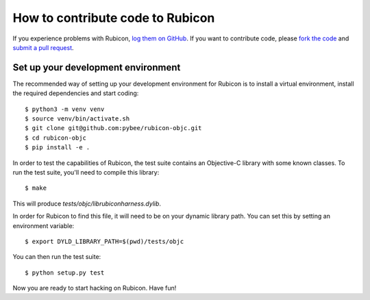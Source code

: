 =================================
How to contribute code to Rubicon
=================================

If you experience problems with Rubicon, `log them on GitHub`_. If you want
to contribute code, please `fork the code`_ and `submit a pull request`_.

.. _log them on Github: https://github.com/pybee/rubicon-objc/issues
.. _fork the code: https://github.com/pybee/rubicon-objc
.. _submit a pull request: https://github.com/pybee/rubicon-objc/pulls

Set up your development environment
===================================

The recommended way of setting up your development environment for Rubicon is
to install a virtual environment, install the required dependencies and start
coding::

    $ python3 -m venv venv
    $ source venv/bin/activate.sh
    $ git clone git@github.com:pybee/rubicon-objc.git
    $ cd rubicon-objc
    $ pip install -e .

In order to test the capabilities of Rubicon, the test suite contains an
Objective-C library with some known classes. To run the test suite, you'll need
to compile this library::

    $ make

This will produce `tests/objc/librubiconharness.dylib`.

In order for Rubicon to find this file, it will need to be on your dynamic
library path. You can set this by setting an environment variable::

    $ export DYLD_LIBRARY_PATH=$(pwd)/tests/objc

You can then run the test suite::

    $ python setup.py test

Now you are ready to start hacking on Rubicon. Have fun!
